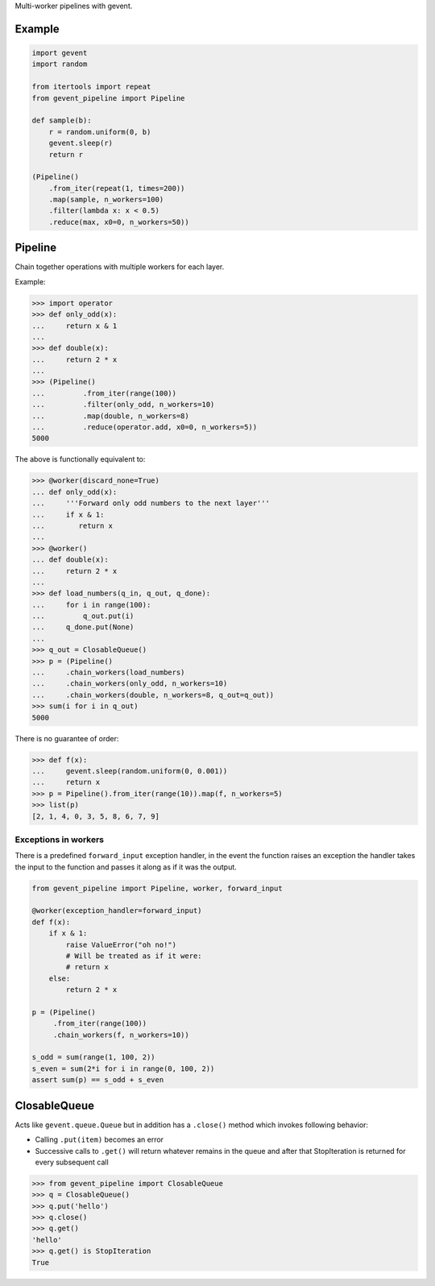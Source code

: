 Multi-worker pipelines with gevent.

Example
-------

.. code:: python


    import gevent
    import random

    from itertools import repeat
    from gevent_pipeline import Pipeline

    def sample(b):
        r = random.uniform(0, b)
        gevent.sleep(r)
        return r

    (Pipeline()
        .from_iter(repeat(1, times=200))
        .map(sample, n_workers=100)
        .filter(lambda x: x < 0.5)
        .reduce(max, x0=0, n_workers=50))

Pipeline
--------

Chain together operations with multiple workers for each layer.

Example:

.. code:: python

    >>> import operator
    >>> def only_odd(x):
    ...     return x & 1
    ...
    >>> def double(x):
    ...     return 2 * x
    ...
    >>> (Pipeline()
    ...         .from_iter(range(100))
    ...         .filter(only_odd, n_workers=10)
    ...         .map(double, n_workers=8)
    ...         .reduce(operator.add, x0=0, n_workers=5))
    5000

The above is functionally equivalent to:

.. code:: python

    >>> @worker(discard_none=True)
    ... def only_odd(x):
    ...     '''Forward only odd numbers to the next layer'''
    ...     if x & 1:
    ...        return x
    ...
    >>> @worker()
    ... def double(x):
    ...     return 2 * x
    ...
    >>> def load_numbers(q_in, q_out, q_done):
    ...     for i in range(100):
    ...         q_out.put(i)
    ...     q_done.put(None)
    ...
    >>> q_out = ClosableQueue()
    >>> p = (Pipeline()
    ...     .chain_workers(load_numbers)
    ...     .chain_workers(only_odd, n_workers=10)
    ...     .chain_workers(double, n_workers=8, q_out=q_out))
    >>> sum(i for i in q_out)
    5000

There is no guarantee of order:

.. code:: python

    >>> def f(x):
    ...     gevent.sleep(random.uniform(0, 0.001))
    ...     return x
    >>> p = Pipeline().from_iter(range(10)).map(f, n_workers=5)
    >>> list(p)
    [2, 1, 4, 0, 3, 5, 8, 6, 7, 9]

Exceptions in workers
~~~~~~~~~~~~~~~~~~~~~

There is a predefined ``forward_input`` exception handler, in the event
the function raises an exception the handler takes the input to the
function and passes it along as if it was the output.

.. code:: python

    from gevent_pipeline import Pipeline, worker, forward_input

    @worker(exception_handler=forward_input)
    def f(x):
        if x & 1:
            raise ValueError("oh no!")
            # Will be treated as if it were:
            # return x
        else:
            return 2 * x

    p = (Pipeline()
         .from_iter(range(100))
         .chain_workers(f, n_workers=10))

    s_odd = sum(range(1, 100, 2))
    s_even = sum(2*i for i in range(0, 100, 2))
    assert sum(p) == s_odd + s_even

ClosableQueue
-------------

Acts like ``gevent.queue.Queue`` but in addition has a ``.close()``
method which invokes following behavior:

-  Calling ``.put(item)`` becomes an error
-  Successive calls to ``.get()`` will return whatever remains in the
   queue and after that StopIteration is returned for every subsequent
   call

.. code:: python

    >>> from gevent_pipeline import ClosableQueue
    >>> q = ClosableQueue()
    >>> q.put('hello')
    >>> q.close()
    >>> q.get()
    'hello'
    >>> q.get() is StopIteration
    True


